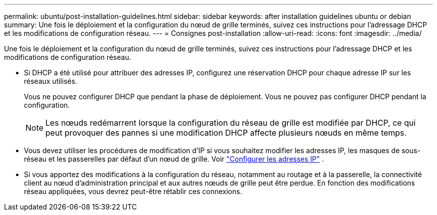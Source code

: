 ---
permalink: ubuntu/post-installation-guidelines.html 
sidebar: sidebar 
keywords: after installation guidelines ubuntu or debian 
summary: Une fois le déploiement et la configuration du nœud de grille terminés, suivez ces instructions pour l’adressage DHCP et les modifications de configuration réseau. 
---
= Consignes post-installation
:allow-uri-read: 
:icons: font
:imagesdir: ../media/


[role="lead"]
Une fois le déploiement et la configuration du nœud de grille terminés, suivez ces instructions pour l’adressage DHCP et les modifications de configuration réseau.

* Si DHCP a été utilisé pour attribuer des adresses IP, configurez une réservation DHCP pour chaque adresse IP sur les réseaux utilisés.
+
Vous ne pouvez configurer DHCP que pendant la phase de déploiement.  Vous ne pouvez pas configurer DHCP pendant la configuration.

+

NOTE: Les nœuds redémarrent lorsque la configuration du réseau de grille est modifiée par DHCP, ce qui peut provoquer des pannes si une modification DHCP affecte plusieurs nœuds en même temps.

* Vous devez utiliser les procédures de modification d'IP si vous souhaitez modifier les adresses IP, les masques de sous-réseau et les passerelles par défaut d'un nœud de grille. Voir link:../maintain/configuring-ip-addresses.html["Configurer les adresses IP"] .
* Si vous apportez des modifications à la configuration du réseau, notamment au routage et à la passerelle, la connectivité client au nœud d'administration principal et aux autres nœuds de grille peut être perdue.  En fonction des modifications réseau appliquées, vous devrez peut-être rétablir ces connexions.

